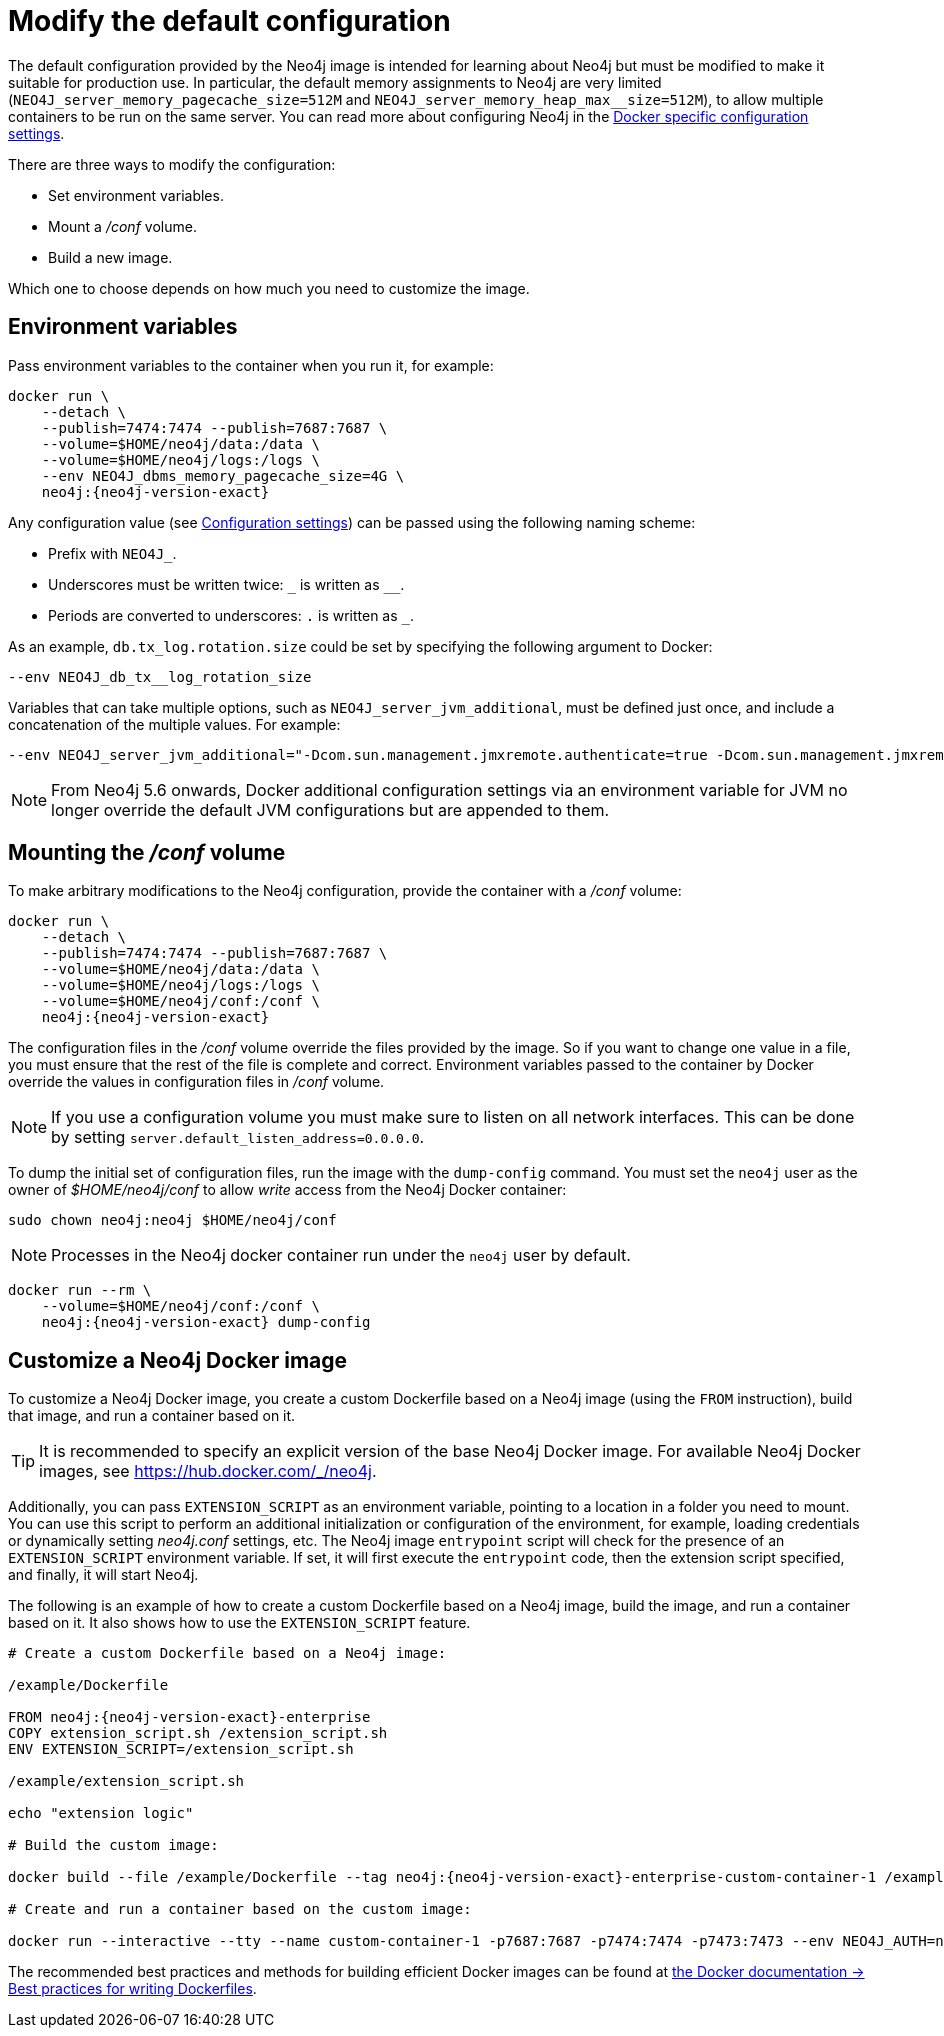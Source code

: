 :description: This chapter describes how to configure Neo4j to run in a Docker container.
[[docker-neo4j-configuration]]
= Modify the default configuration

The default configuration provided by the Neo4j image is intended for learning about Neo4j but must be modified to make it suitable for production use.
In particular, the default memory assignments to Neo4j are very limited (`NEO4J_server_memory_pagecache_size=512M` and `NEO4J_server_memory_heap_max__size=512M`), to allow multiple containers to be run on the same server.
You can read more about configuring Neo4j in the xref:docker/ref-settings.adoc[Docker specific configuration settings].

There are three ways to modify the configuration:

* Set environment variables.
* Mount a _/conf_ volume.
* Build a new image.

Which one to choose depends on how much you need to customize the image.


[[docker-environment-variables]]
== Environment variables

Pass environment variables to the container when you run it, for example:

[source, shell, subs="attributes"]
----
docker run \
    --detach \
    --publish=7474:7474 --publish=7687:7687 \
    --volume=$HOME/neo4j/data:/data \
    --volume=$HOME/neo4j/logs:/logs \
    --env NEO4J_dbms_memory_pagecache_size=4G \
    neo4j:{neo4j-version-exact}
----

Any configuration value (see xref:configuration/configuration-settings.adoc[Configuration settings]) can be passed using the following naming scheme:

* Prefix with `NEO4J_`.
* Underscores must be written twice: `+_+` is written as `+__+`.
* Periods are converted to underscores: `.` is written as `_`.

As an example, `db.tx_log.rotation.size` could be set by specifying the following argument to Docker:

[source, shell]
----
--env NEO4J_db_tx__log_rotation_size
----

Variables that can take multiple options, such as `NEO4J_server_jvm_additional`, must be defined just once, and include a concatenation of the multiple values.
For example:

[source, shell]
----
--env NEO4J_server_jvm_additional="-Dcom.sun.management.jmxremote.authenticate=true -Dcom.sun.management.jmxremote.ssl=false -Dcom.sun.management.jmxremote.password.file=$HOME/conf/jmx.password -Dcom.sun.management.jmxremote.access.file=$HOME/conf/jmx.access -Dcom.sun.management.jmxremote.port=3637"
----

[NOTE]
====
From Neo4j 5.6 onwards, Docker additional configuration settings via an environment variable for JVM no longer override the default JVM configurations but are appended to them.
====

[[docker-conf-volume]]
== Mounting the _/conf_ volume

To make arbitrary modifications to the Neo4j configuration, provide the container with a _/conf_ volume:

[source, shell, subs="attributes"]
----
docker run \
    --detach \
    --publish=7474:7474 --publish=7687:7687 \
    --volume=$HOME/neo4j/data:/data \
    --volume=$HOME/neo4j/logs:/logs \
    --volume=$HOME/neo4j/conf:/conf \
    neo4j:{neo4j-version-exact}
----

The configuration files in the _/conf_ volume override the files provided by the image.
So if you want to change one value in a file, you must ensure that the rest of the file is complete and correct.
Environment variables passed to the container by Docker override the values in configuration files in _/conf_ volume.

[NOTE]
====
If you use a configuration volume you must make sure to listen on all network interfaces.
This can be done by setting `server.default_listen_address=0.0.0.0`.
====

To dump the initial set of configuration files, run the image with the `dump-config` command.
You must set the `neo4j` user as the owner of _$HOME/neo4j/conf_ to allow _write_ access from the Neo4j Docker container:

[source, shell, subs="attributes"]
----
sudo chown neo4j:neo4j $HOME/neo4j/conf
----

[NOTE]
====
Processes in the Neo4j docker container run under the `neo4j` user by default.
====

[source, shell, subs="attributes"]
----
docker run --rm \
    --volume=$HOME/neo4j/conf:/conf \
    neo4j:{neo4j-version-exact} dump-config
----


[[docker-new-image]]
== Customize а Neo4j Docker image

To customize a Neo4j Docker image, you create a custom Dockerfile based on a Neo4j image (using the `FROM` instruction), build that image, and run a container based on it.

[TIP]
====
It is recommended to specify an explicit version of the base Neo4j Docker image.
For available Neo4j Docker images, see https://hub.docker.com/_/neo4j.
====

Additionally, you can pass `EXTENSION_SCRIPT` as an environment variable, pointing to a location in a folder you need to mount.
You can use this script to perform an additional initialization or configuration of the environment, for example, loading credentials or dynamically setting _neo4j.conf_ settings, etc.
The Neo4j image `entrypoint` script will check for the presence of an `EXTENSION_SCRIPT` environment variable.
If set, it will first execute the `entrypoint` code, then the extension script specified, and finally, it will start Neo4j.

The following is an example of how to create a custom Dockerfile based on a Neo4j image, build the image, and run a container based on it.
It also shows how to use the `EXTENSION_SCRIPT` feature.

[source, subs="attributes", role=noheader]
----
# Create a custom Dockerfile based on a Neo4j image:

/example/Dockerfile

FROM neo4j:{neo4j-version-exact}-enterprise
COPY extension_script.sh /extension_script.sh
ENV EXTENSION_SCRIPT=/extension_script.sh

/example/extension_script.sh

echo "extension logic"

# Build the custom image:

docker build --file /example/Dockerfile --tag neo4j:{neo4j-version-exact}-enterprise-custom-container-1 /example

# Create and run a container based on the custom image:

docker run --interactive --tty --name custom-container-1 -p7687:7687 -p7474:7474 -p7473:7473 --env NEO4J_AUTH=neo4j/password --env NEO4J_ACCEPT_LICENSE_AGREEMENT=yes neo4j:{neo4j-version-exact}-enterprise-custom-container-1
----

The recommended best practices and methods for building efficient Docker images can be found at link:https://docs.docker.com/develop/develop-images/dockerfile_best-practices/[the Docker documentation -> Best practices for writing Dockerfiles].
